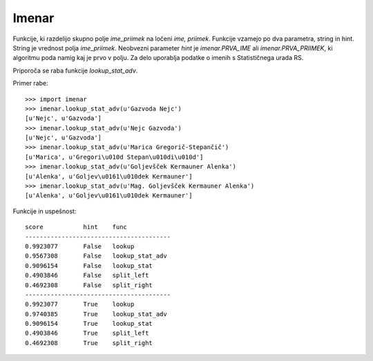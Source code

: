 Imenar
======

Funkcije, ki razdelijo skupno polje `ime_priimek` na ločeni `ime, priimek`. Funkcije vzamejo po dva parametra, string in hint. String je vrednost polja `ime_priimek`. Neobvezni parameter `hint` je `imenar.PRVA_IME` ali `imenar.PRVA_PRIIMEK`, ki algoritmu poda namig kaj je prvo v polju. Za delo uporablja podatke o imenih s Statističnega urada RS.

Priporoča se raba funkcije `lookup_stat_adv`.

Primer rabe::

	>>> import imenar
	>>> imenar.lookup_stat_adv(u'Gazvoda Nejc')
	[u'Nejc', u'Gazvoda']
	>>> imenar.lookup_stat_adv(u'Nejc Gazvoda')
	[u'Nejc', u'Gazvoda']
	>>> imenar.lookup_stat_adv(u'Marica Gregorič-Stepančič')
	[u'Marica', u'Gregori\u010d Stepan\u010di\u010d']
	>>> imenar.lookup_stat_adv(u'Goljevšček Kermauner Alenka')
	[u'Alenka', u'Goljev\u0161\u010dek Kermauner']
	>>> imenar.lookup_stat_adv(u'Mag. Goljevšček Kermauner Alenka')
	[u'Alenka', u'Goljev\u0161\u010dek Kermauner']


Funkcije in uspešnost::

	score           hint    func
	----------------------------------------
	0.9923077       False   lookup
	0.9567308       False   lookup_stat_adv
	0.9096154       False   lookup_stat
	0.4903846       False   split_left
	0.4692308       False   split_right
	----------------------------------------
	0.9923077       True    lookup
	0.9740385       True    lookup_stat_adv
	0.9096154       True    lookup_stat
	0.4903846       True    split_left
	0.4692308       True    split_right

